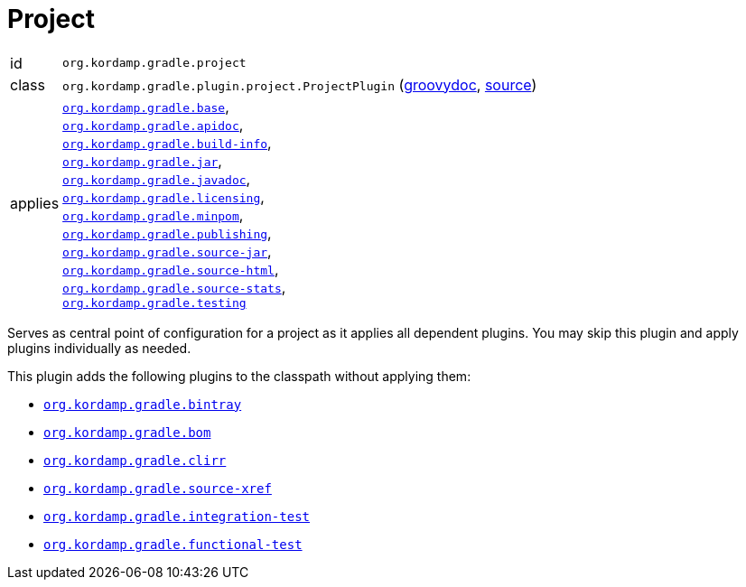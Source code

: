 
[[_org_kordamp_gradle_project]]
= Project

[horizontal]
id:: `org.kordamp.gradle.project`
class:: `org.kordamp.gradle.plugin.project.ProjectPlugin`
    (link:api/org/kordamp/gradle/plugin/project/ProjectPlugin.html[groovydoc],
     link:api-html/org/kordamp/gradle/plugin/project/ProjectPlugin.html[source])
applies:: `<<_org_kordamp_gradle_base,org.kordamp.gradle.base>>`, +
`<<_org_kordamp_gradle_apidoc,org.kordamp.gradle.apidoc>>`, +
`<<_org_kordamp_gradle_buildinfo,org.kordamp.gradle.build-info>>`, +
`<<_org_kordamp_gradle_jaar,org.kordamp.gradle.jar>>`, +
`<<_org_kordamp_gradle_javadoc,org.kordamp.gradle.javadoc>>`, +
`<<_org_kordamp_gradle_licensing,org.kordamp.gradle.licensing>>`, +
`<<_org_kordamp_gradle_minpom,org.kordamp.gradle.minpom>>`, +
`<<_org_kordamp_gradle_publishing,org.kordamp.gradle.publishing>>`, +
`<<_org_kordamp_gradle_source,org.kordamp.gradle.source-jar>>`, +
`<<_org_kordamp_gradle_sourcehtml,org.kordamp.gradle.source-html>>`, +
`<<_org_kordamp_gradle_sourcestats,org.kordamp.gradle.source-stats>>`, +
`<<_org_kordamp_gradle_testing,org.kordamp.gradle.testing>>`

Serves as central point of configuration for a project as it applies all dependent plugins. You may skip this plugin
and apply plugins individually as needed.

This plugin adds the following plugins to the classpath without applying them:

 * `<<_org_kordamp_gradle_bintray,org.kordamp.gradle.bintray>>`
 * `<<_org_kordamp_gradle_bom,org.kordamp.gradle.bom>>`
 * `<<_org_kordamp_gradle_clirr,org.kordamp.gradle.clirr>>`
 * `<<_org_kordamp_gradle_sourcexref,org.kordamp.gradle.source-xref>>`
 * `<<_org_kordamp_gradle_integrationtest,org.kordamp.gradle.integration-test>>`
 * `<<_org_kordamp_gradle_functionaltest,org.kordamp.gradle.functional-test>>`
